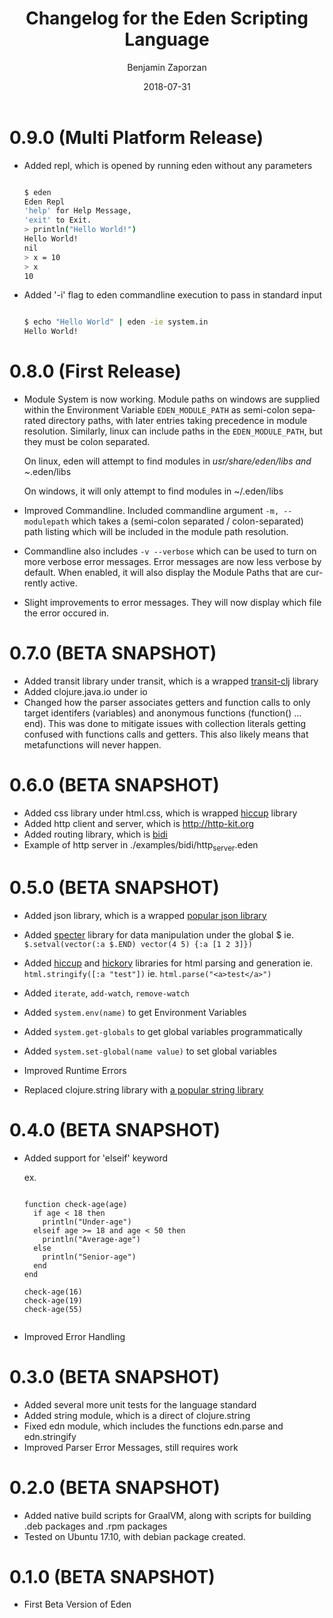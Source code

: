 #+TITLE: Changelog for the Eden Scripting Language
#+AUTHOR: Benjamin Zaporzan
#+DATE: 2018-07-31
#+EMAIL: benzaporzan@gmail.com
#+LANGUAGE: en
#+OPTIONS: H:2 num:t toc:t \n:nil ::t |:t ^:t f:t tex:t

* 0.9.0 (Multi Platform Release)
  - Added repl, which is opened by running eden without any parameters
    #+BEGIN_SRC sh
   
    $ eden
    Eden Repl
    'help' for Help Message,
    'exit' to Exit.
    > println("Hello World!")
    Hello World!
    nil
    > x = 10
    > x
    10

    #+END_SRC

  - Added '-i' flag to eden commandline execution to pass in standard
    input
    #+BEGIN_SRC sh
    
    $ echo "Hello World" | eden -ie system.in
    Hello World!
    
    #+END_SRC

* 0.8.0 (First Release)
  - Module System is now working. Module paths on windows are supplied
    within the Environment Variable ~EDEN_MODULE_PATH~ as semi-colon
    separated directory paths, with later entries taking precedence
    in module resolution. Similarly, linux can include paths in the
    ~EDEN_MODULE_PATH~, but they must be colon separated.

    On linux, eden will attempt to find modules in
    /usr/share/eden/libs and ~/.eden/libs

    On windows, it will only attempt to find modules in ~/.eden/libs

  - Improved Commandline. Included commandline argument
    ~-m, --modulepath~ which takes a (semi-colon separated /
    colon-separated) path listing which will be included in the module
    path resolution.
    
  - Commandline also includes ~-v --verbose~ which can be used to turn
    on more verbose error messages. Error messages are now less
    verbose by default. When enabled, it will also display the Module
    Paths that are currently active.

  - Slight improvements to error messages. They will now display which
    file the error occured in.
* 0.7.0 (BETA SNAPSHOT)
  - Added transit library under transit, which is a wrapped
    [[https://github.com/cognitect/transit-clj][transit-clj]] library
  - Added clojure.java.io under io
  - Changed how the parser associates getters and function calls to
    only target identifers (variables) and anonymous functions
    (function() ... end). This was done to mitigate issues with
    collection literals getting confused with functions calls and
    getters. This also likely means that metafunctions will never
    happen.
* 0.6.0 (BETA SNAPSHOT)
  - Added css library under html.css, which is wrapped [[http://github.com/noprompt/hiccup][hiccup]] library
  - Added http client and server, which is [[http://http-kit.org]]
  - Added routing library, which is [[http://github.com/juxt/bidi][bidi]]
  - Example of http server in ./examples/bidi/http_server.eden
* 0.5.0 (BETA SNAPSHOT)
  - Added json library, which is a wrapped
    [[https://github.com/dakrone/cheshire][popular json library]]

  - Added [[https://github.com/nathanmarz/specter][specter]] library for data manipulation under the global $
    ie. ~$.setval(vector(:a $.END) vector(4 5) {:a [1 2 3]})~

  - Added [[https://github.com/weavejester/hiccup][hiccup]] and [[https://github.com/davidsantiago/hickory][hickory]] libraries for html parsing and generation
    ie. ~html.stringify([:a "test"])~
    ie. ~html.parse("<a>test</a>")~

  - Added ~iterate~, ~add-watch~, ~remove-watch~

  - Added ~system.env(name)~ to get Environment Variables

  - Added ~system.get-globals~ to get global variables
    programmatically

  - Added ~system.set-global(name value)~ to set global variables

  - Improved Runtime Errors

  - Replaced clojure.string library with
    [[https://funcool.github.io/cuerdas/latest][a popular string library]]
* 0.4.0 (BETA SNAPSHOT)
  - Added support for 'elseif' keyword

    ex.

    #+BEGIN_SRC

    function check-age(age)
      if age < 18 then
        println("Under-age")
      elseif age >= 18 and age < 50 then
        println("Average-age")
      else
        println("Senior-age")
      end
    end

    check-age(16)
    check-age(19)
    check-age(55)

    #+END_SRC
    
  - Improved Error Handling
* 0.3.0 (BETA SNAPSHOT)
  - Added several more unit tests for the language standard
  - Added string module, which is a direct of clojure.string
  - Fixed edn module, which includes the functions edn.parse and edn.stringify
  - Improved Parser Error Messages, still requires work

* 0.2.0 (BETA SNAPSHOT)
  - Added native build scripts for GraalVM, along with scripts for
    building .deb packages and .rpm packages
  - Tested on Ubuntu 17.10, with debian package created.
* 0.1.0 (BETA SNAPSHOT)
  - First Beta Version of Eden
